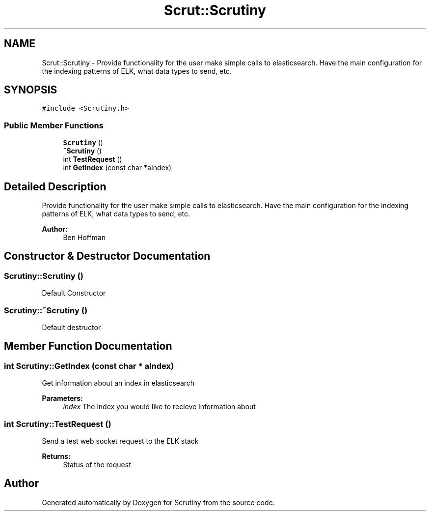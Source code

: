 .TH "Scrut::Scrutiny" 3 "Wed Sep 26 2018" "Version 0.01" "Scrutiny" \" -*- nroff -*-
.ad l
.nh
.SH NAME
Scrut::Scrutiny \- Provide functionality for the user make simple calls to elasticsearch\&. Have the main configuration for the indexing patterns of ELK, what data types to send, etc\&.  

.SH SYNOPSIS
.br
.PP
.PP
\fC#include <Scrutiny\&.h>\fP
.SS "Public Member Functions"

.in +1c
.ti -1c
.RI "\fBScrutiny\fP ()"
.br
.ti -1c
.RI "\fB~Scrutiny\fP ()"
.br
.ti -1c
.RI "int \fBTestRequest\fP ()"
.br
.ti -1c
.RI "int \fBGetIndex\fP (const char *aIndex)"
.br
.in -1c
.SH "Detailed Description"
.PP 
Provide functionality for the user make simple calls to elasticsearch\&. Have the main configuration for the indexing patterns of ELK, what data types to send, etc\&. 


.PP
\fBAuthor:\fP
.RS 4
Ben Hoffman 
.RE
.PP

.SH "Constructor & Destructor Documentation"
.PP 
.SS "Scrutiny::Scrutiny ()"
Default Constructor 
.SS "Scrutiny::~Scrutiny ()"
Default destructor 
.SH "Member Function Documentation"
.PP 
.SS "int Scrutiny::GetIndex (const char * aIndex)"
Get information about an index in elasticsearch
.PP
\fBParameters:\fP
.RS 4
\fIindex\fP The index you would like to recieve information about 
.RE
.PP

.SS "int Scrutiny::TestRequest ()"
Send a test web socket request to the ELK stack
.PP
\fBReturns:\fP
.RS 4
Status of the request 
.RE
.PP


.SH "Author"
.PP 
Generated automatically by Doxygen for Scrutiny from the source code\&.
